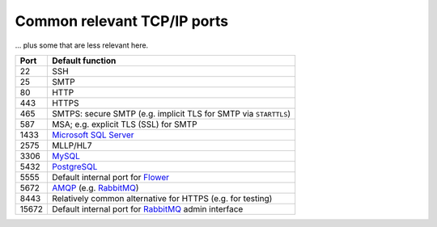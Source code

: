 .. crate_anon/docs/source/misc/tcpip_ports.rst

..  Copyright (C) 2015-2020 Rudolf Cardinal (rudolf@pobox.com).
    .
    This file is part of CRATE.
    .
    CRATE is free software: you can redistribute it and/or modify
    it under the terms of the GNU General Public License as published by
    the Free Software Foundation, either version 3 of the License, or
    (at your option) any later version.
    .
    CRATE is distributed in the hope that it will be useful,
    but WITHOUT ANY WARRANTY; without even the implied warranty of
    MERCHANTABILITY or FITNESS FOR A PARTICULAR PURPOSE. See the
    GNU General Public License for more details.
    .
    You should have received a copy of the GNU General Public License
    along with CRATE. If not, see <http://www.gnu.org/licenses/>.

.. _AMQP: https://en.wikipedia.org/wiki/Advanced_Message_Queuing_Protocol
.. _Flower: http://flower.readthedocs.io/
.. _Microsoft SQL Server: https://www.microsoft.com/en-us/sql-server
.. _MySQL: https://www.mysql.com/
.. _PostgreSQL: https://www.postgresql.org/
.. _RabbitMQ: https://www.rabbitmq.com/


.. _tcpip_ports:

Common relevant TCP/IP ports
============================

... plus some that are less relevant here.

======= =======================================================================
Port    Default function
======= =======================================================================
22      SSH
25      SMTP
80      HTTP
443     HTTPS
465     SMTPS: secure SMTP (e.g. implicit TLS for SMTP via ``STARTTLS``)
587     MSA; e.g. explicit TLS (SSL) for SMTP
1433    `Microsoft SQL Server`_
2575    MLLP/HL7
3306    MySQL_
5432    PostgreSQL_
5555    Default internal port for Flower_
5672    AMQP_ (e.g. RabbitMQ_)
8443    Relatively common alternative for HTTPS (e.g. for testing)
15672   Default internal port for RabbitMQ_ admin interface
======= =======================================================================
